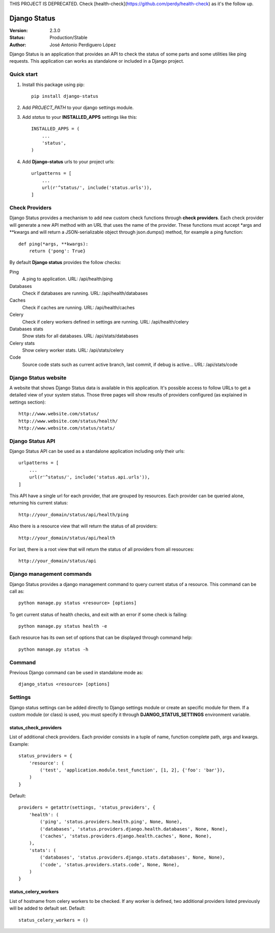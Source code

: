 THIS PROJECT IS DEPRECATED. Check [health-check](https://github.com/perdy/health-check) as it's the follow up.

=============
Django Status
=============

:Version: 2.3.0
:Status: Production/Stable
:Author: José Antonio Perdiguero López

Django Status is an application that provides an API to check the status of some parts and some utilities like ping
requests. This application can works as standalone or included in a Django project.

Quick start
===========

#. Install this package using pip::

    pip install django-status


#. Add *PROJECT_PATH* to your django settings module.
#. Add *status* to your **INSTALLED_APPS** settings like this::

    INSTALLED_APPS = (
        ...
        'status',
    )

#. Add **Django-status** urls to your project urls::

    urlpatterns = [
        ...
        url(r'^status/', include('status.urls')),
    ]

Check Providers
===============
Django Status provides a mechanism to add new custom check functions through **check providers**. Each check provider
will generate a new API method with an URL that uses the name of the provider. These functions must accept \*args and
\*\*kwargs and will return a JSON-serializable object through json.dumps() method, for example a ping function::

    def ping(*args, **kwargs):
        return {'pong': True}

By default **Django status** provides the follow checks:

Ping
    A ping to application.
    URL: /api/health/ping

Databases
    Check if databases are running.
    URL: /api/health/databases

Caches
    Check if caches are running.
    URL: /api/health/caches

Celery
    Check if celery workers defined in settings are running.
    URL: /api/health/celery

Databases stats
    Show stats for all databases.
    URL: /api/stats/databases

Celery stats
    Show celery worker stats.
    URL: /api/stats/celery

Code
    Source code stats such as current active branch, last commit, if debug is active...
    URL: /api/stats/code

Django Status website
=====================
A website that shows Django Status data is available in this application. It's possible access to follow URLs to get a
detailed view of your system status. Those three pages will show results of providers configured (as explained in
settings section)::

    http://www.website.com/status/
    http://www.website.com/status/health/
    http://www.website.com/status/stats/

Django Status API
=================
Django Status API can be used as a standalone application including only their urls::

    urlpatterns = [
        ...
        url(r'^status/', include('status.api.urls')),
    ]

This API have a single url for each provider, that are grouped by resources.
Each provider can be queried alone, returning his current status::

    http://your_domain/status/api/health/ping

Also there is a resource view that will return the status of all providers::

    http://your_domain/status/api/health

For last, there is a root view that will return the status of all providers from all resources::

    http://your_domain/status/api

Django management commands
==========================
Django Status provides a django management command to query current status of a resource. This command can be call as::

    python manage.py status <resource> [options]

To get current status of health checks, and exit with an error if some check is failing::

    python manage.py status health -e

Each resource has its own set of options that can be displayed through command help::

    python manage.py status -h

Command
=======
Previous Django command can be used in standalone mode as::

    django_status <resource> [options]

Settings
========
Django status settings can be added directly to Django settings module or create an specific module for them. If a
custom module (or class) is used, you must specify it through **DJANGO_STATUS_SETTINGS** environment variable.

status_check_providers
----------------------
List of additional check providers. Each provider consists in a tuple of name, function complete path, args and kwargs.
Example::

    status_providers = {
        'resource': (
            ('test', 'application.module.test_function', [1, 2], {'foo': 'bar'}),
        )
    }

Default::

    providers = getattr(settings, 'status_providers', {
        'health': (
            ('ping', 'status.providers.health.ping', None, None),
            ('databases', 'status.providers.django.health.databases', None, None),
            ('caches', 'status.providers.django.health.caches', None, None),
        ),
        'stats': (
            ('databases', 'status.providers.django.stats.databases', None, None),
            ('code', 'status.providers.stats.code', None, None),
        )
    }

status_celery_workers
---------------------
List of hostname from celery workers to be checked. If any worker is defined, two additional providers listed previously
will be added to default set.
Default::

    status_celery_workers = ()

